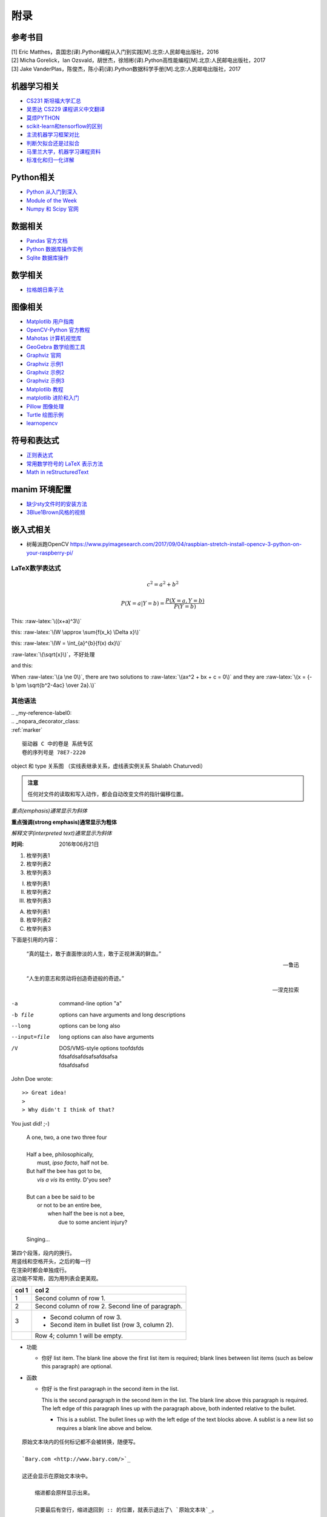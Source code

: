 附录
================

参考书目
-----------

| [1] Eric Matthes，袁国忠(译).Python编程从入门到实践[M].北京:人民邮电出版社，2016
| [2] Micha Gorelick，Ian Ozsvald，胡世杰，徐旭彬(译).Python高性能编程[M].北京:人民邮电出版社，2017
| [3] Jake VanderPlas，陈俊杰，陈小莉(译).Python数据科学手册[M].北京:人民邮电出版社，2017

机器学习相关
------------------
- `CS231 斯坦福大学汇总 <https://github.com/sharedeeply/cs231n-camp>`_
- `吴恩达 CS229 课程讲义中文翻译 <https://kivy-cn.github.io/Stanford-CS-229-CN/#/README>`_
- `莫烦PYTHON <https://morvanzhou.github.io>`_
- `scikit-learn和tensorflow的区别 <https://www.jianshu.com/p/0837b7c6ce10>`_
- `主流机器学习框架对比 <https://www.leiphone.com/news/201702/T5e31Y2ZpeG1ZtaN.html>`_
- `判断欠拟合还是过拟合 <https://blog.csdn.net/qq_30374549/article/details/80937159>`_
- `马里兰大学，机器学习课程资料 <http://www.cs.umd.edu/class/spring2016/cmsc422//schedule/>`_
- `标准化和归一化详解 <https://www.jianshu.com/p/95a8f035c86c>`_

Python相关
-----------
- `Python 从入门到深入 <https://pythonhowto.readthedocs.io/zh_CN/latest/>`_ 
- `Module of the Week <https://pymotw.com/3/>`_
- `Numpy 和 Scipy 官网 <https://docs.scipy.org/doc/>`_

数据相关
--------------
- `Pandas 官方文档 <http://pandas.pydata.org>`_
- `Python 数据库操作实例 <http://www.cnblogs.com/idbeta/p/5209522.html>`_
- `Sqlite 数据库操作 <http://www.runoob.com/sqlite/sqlite-data-types.html>`_

数学相关
-----------
- `拉格朗日乘子法 <http://jermmy.xyz/2017/07/27/2017-7-27-understand-lagrange-multiplier/>`_

图像相关
-----------
- `Matplotlib 用户指南 <https://wizardforcel.gitbooks.io/matplotlib-user-guide/>`_
- `OpenCV-Python 官方教程 <https://opencv-python-tutroals.readthedocs.io/en/latest/index.html>`_
- `Mahotas 计算机视觉库 <https://mahotas.readthedocs.io/en/latest/>`_
- `GeoGebra 数学绘图工具 <https://www.geogebra.org/>`_
- `Graphviz 官网 <http://www.graphviz.org>`_
- `Graphviz 示例1 <https://graphs.grevian.org/example>`_
- `Graphviz 示例2 <https://renenyffenegger.ch/notes/tools/Graphviz/examples/index>`_
- `Graphviz 示例3 <http://www.tonyballantyne.com/graphs.html>`_
- `Matplotlib 教程 <https://liam.page/2014/09/11/matplotlib-tutorial-zh-cn/>`_
- `matplotlib 进阶和入门 <https://blog.csdn.net/qq_34337272/article/details/79555544>`_
- `Pillow 图像处理 <https://pillow.readthedocs.io/en/5.3.x/>`_
- `Turtle 绘图示例 <https://www.zhihu.com/question/271643290/answer/525019532>`_
- `learnopencv <https://www.learnopencv.com>`_

符号和表达式
--------------
- `正则表达式 <http://deerchao.net/>`_
- `常用数学符号的 LaTeX 表示方法 <http://www.mohu.org/info/symbols/symbols.htm>`_
- `Math in reStructuredText <https://yuyuan.org/MathInreStructuredText/#use-mathjax-in-restructuredtext>`_

manim 环境配置
--------------
- `缺少sty文件时的安装方法 <https://blog.csdn.net/guojingjuan/article/details/84878630>`_
- `3Blue1Brown风格的视频 <https://www.bilibili.com/read/cv17444>`_

嵌入式相关
------------------
- 树莓派跑OpenCV https://www.pyimagesearch.com/2017/09/04/raspbian-stretch-install-opencv-3-python-on-your-raspberry-pi/

LaTeX数学表达式
~~~~~~~~~~~~~~~~

.. math::
  
  c^{2}=a^{2}+b^{2}
  
.. math::
  
  \ P(X=a|Y=b)=\frac{P(X=a,Y=b)}{P(Y=b)}
 
.. role:: raw-latex(raw)
    :format: latex html

This: :raw-latex:`\((x+a)^3\)`

this: :raw-latex:`\(W \approx \sum{f(x_k) \Delta x}\)`

this: :raw-latex:`\(W = \int_{a}^{b}{f(x) dx}\)`

:raw-latex:`\(\sqrt{x}\)`，不好处理

and this:

.. raw:: latex html

   \[ \frac{1}{\Bigl(\sqrt{\phi \sqrt{5}}-\phi\Bigr) e^{\frac25 \pi}} =
   1+\frac{e^{-2\pi}} {1+\frac{e^{-4\pi}} {1+\frac{e^{-6\pi}}
   {1+\frac{e^{-8\pi}} {1+\ldots} } } } \]

When :raw-latex:`\(a \ne 0\)`, there are two solutions to :raw-latex:`\(ax^2 + bx + c = 0\)` and they are
:raw-latex:`\(x = {-b \pm \sqrt{b^2-4ac} \over 2a}.\)`

其他语法
~~~~~~~~~~~~

| .. _my-reference-label0:
| .. _nopara_decorator_class:
| :ref:`marker` 

.. parsed-literal::

     驱动器 C 中的卷是 系统专区
     卷的序列号是 78E7-2220

.. figure:: imgs/ano.png
  :scale: 100%
  :align: center
  :alt: DAG

  object 和 type 关系图 （实线表继承关系，虚线表实例关系 Shalabh Chaturvedi）
 
.. admonition:: 注意

  任何对文件的读取和写入动作，都会自动改变文件的指针偏移位置。
  
*重点(emphasis)通常显示为斜体*

**重点强调(strong emphasis)通常显示为粗体**

`解释文字(interpreted text)通常显示为斜体`

:时间: 2016年06月21日

1. 枚举列表1
#. 枚举列表2
#. 枚举列表3

(I) 枚举列表1
(#) 枚举列表2
(#) 枚举列表3

A) 枚举列表1
#) 枚举列表2
#) 枚举列表3

下面是引用的内容：

    “真的猛士，敢于直面惨淡的人生，敢于正视淋漓的鲜血。”

    --- 鲁迅

..

      “人生的意志和劳动将创造奇迹般的奇迹。”

      — 涅克拉索

.. code-block:: python
  :linenos:
  :lineno-start: 0
  
  def AAAA(a,b,c):
      for num in nums:
          print(Num)

-a            command-line option "a"
-b file       options can have arguments
              and long descriptions
--long        options can be long also
--input=file  long options can also have
              arguments
/V            | DOS/VMS-style options toofdsfds
              | fdsafdsafdsafsafdsafsa
              | fdsafdsafsd

John Doe wrote::

>> Great idea!
>
> Why didn't I think of that?

You just did!  ;-)

    | A one, two, a one two three four
    |
    | Half a bee, philosophically,
    |     must, *ipso facto*, half not be.
    | But half the bee has got to be,
    |     *vis a vis* its entity.  D'you see?
    |
    | But can a bee be said to be
    |     or not to be an entire bee,
    |         when half the bee is not a bee,
    |             due to some ancient injury?
    |
    | Singing...
    
| 第四个段落，段内的换行。
| 用竖线和空格开头，之后的每一行
| 在渲染时都会单独成行。
| 这功能不常用，因为用列表会更美观。

=====  =====
col 1  col 2
=====  =====
1      Second column of row 1.
2      Second column of row 2.
       Second line of paragraph.
3      - Second column of row 3.

       - Second item in bullet
         list (row 3, column 2).
\      Row 4; column 1 will be empty.
=====  =====

- 功能      

  - 你好 list item.  The blank line above the
    first list item is required; blank lines between list items
    (such as below this paragraph) are optional.

- 函数

  - 你好 is the first paragraph in the second item in the list.
  
    This is the second paragraph in the second item in the list.
    The blank line above this paragraph is required.  The left edge
    of this paragraph lines up with the paragraph above, both
    indented relative to the bullet.
  
    - This is a sublist.  The bullet lines up with the left edge of
      the text blocks above.  A sublist is a new list so requires a
      blank line above and below.

::

    原始文本块内的任何标记都不会被转换，随便写。

    `Bary.com <http://www.bary.com/>`_

    这还会显示在原始文本块中。

        缩进都会原样显示出来。

        只要最后有空行，缩进退回到 :: 的位置，就表示退出了\ `原始文本块`_。

会自动把网址转成超链接，像这样 http://www.bary.com/ ，注意结束的地方要跟空格。

如果你希望网址和文本之间没有空格，可以用转义符号反斜杠 \\ 把空格消掉，由于反斜\
杠是转义符号，所以如果你想在文中显示它，需要打两个反斜杠，也就是用反斜杠转义一\
个反斜杠。

渲染后紧挨文本和句号的超链接\ http://www.bary.com/\ 。

其实遇到紧跟常用的标点的情况时，不需要用空格，只是统一使用空格记忆负担小。\
你看\ http://www.bary.com/，这样也行。

.. note::

  写完本文我发现我用的渲染器对中文自动消除了空格，行尾不加反斜杠也行，但我不\
  保证其他渲染器也这么智能，所以原样保留了文内的反斜杠。

如果希望硬断行且不自动添加空格（例如中文文章），在行尾添加一个反斜杠。\
折上去的部分就不会有空格。注意所有的硬换行都要对齐缩进。

+-------------+----+-----+----+-----+----+-----+
+打开模式     +r   +r+   +w   +w+   +a   +a+   +
+=============+====+=====+====+=====+====+=====+
+可读         ++   ++    +    ++    +    ++    +
+-------------+----+-----+----+-----+----+-----+
+可写         +    ++    ++   ++    ++   ++    +
+-------------+----+-----+----+-----+----+-----+
+创建         +    +     ++   ++    +    +     +
+-------------+----+-----+----+-----+----+-----+
+覆盖         +    +     ++   ++    +    +     +
+-------------+----+-----+----+-----+----+-----+
+指针在开始   ++   ++    ++   ++    +    +     +
+-------------+----+-----+----+-----+----+-----+
+指针在结尾   +    +     +    +     ++   ++    +
+-------------+----+-----+----+-----+----+-----+ 

以空格作分隔符，间距均匀。决定了这个表格最多可以有5列,下划线的长度应不小于字符长度。
每一行的下划线，决定了相应列是否合并，如果不打算合并列，可以取消表内分隔线

===== ===== ===== ===== =====   
11    12    13    14    15
----------- -----------------   
21    22    23    24    25
----- ----- ----- ----- -----   
31    32    33    34    35
----- ----------- -----------   
41    42    42    44    45
============================= 

:Date: 2001-08-16
:Version: 1
:Authors: - Me
          - Myself
          - I
:Indentation: Since the field marker may be quite long, the second
   and subsequent lines of the field body do not have to line up
   with the first line, but they must be indented relative to the
   field name marker, and they must line up with each other.
:Parameter i: integer
